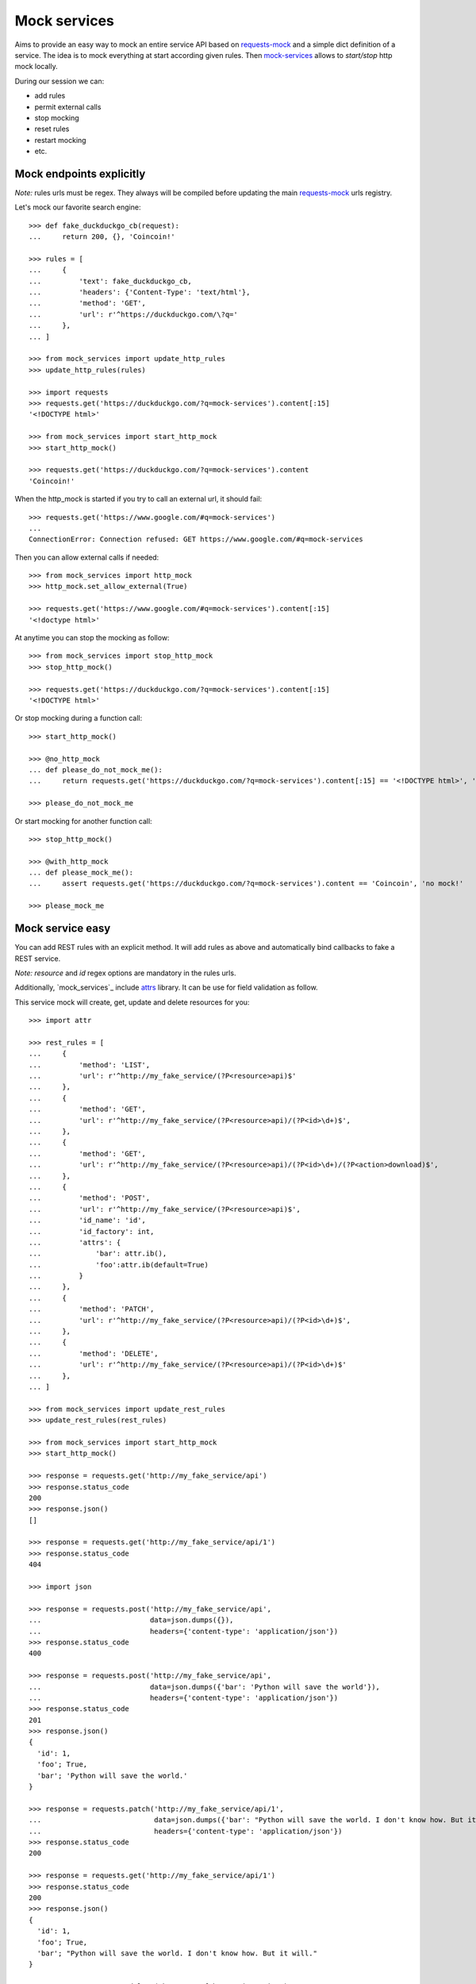 =============
Mock services
=============

.. image:: https://circleci.com/gh/novafloss/mock-services.svg?style=shield
   :target: https://circleci.com/gh/novafloss/mock-services
   :alt: We are under CI!!

Aims to provide an easy way to mock an entire service API based on
`requests-mock`_ and a simple dict definition of a service. The idea is to mock
everything at start according given rules. Then `mock-services`_ allows to
*start/stop* http mock locally.

During our session we can:

- add rules
- permit external calls
- stop mocking
- reset rules
- restart mocking
- etc.


Mock endpoints explicitly
=========================


*Note:* rules urls must be regex. They always will be compiled before updating
the main `requests-mock`_ urls registry.

Let's mock our favorite search engine::

    >>> def fake_duckduckgo_cb(request):
    ...     return 200, {}, 'Coincoin!'

    >>> rules = [
    ...     {
    ...         'text': fake_duckduckgo_cb,
    ...         'headers': {'Content-Type': 'text/html'},
    ...         'method': 'GET',
    ...         'url': r'^https://duckduckgo.com/\?q='
    ...     },
    ... ]

    >>> from mock_services import update_http_rules
    >>> update_http_rules(rules)

    >>> import requests
    >>> requests.get('https://duckduckgo.com/?q=mock-services').content[:15]
    '<!DOCTYPE html>'

    >>> from mock_services import start_http_mock
    >>> start_http_mock()

    >>> requests.get('https://duckduckgo.com/?q=mock-services').content
    'Coincoin!'


When the http_mock is started if you try to call an external url, it should
fail::

    >>> requests.get('https://www.google.com/#q=mock-services')
    ...
    ConnectionError: Connection refused: GET https://www.google.com/#q=mock-services


Then you can allow external calls if needed::

    >>> from mock_services import http_mock
    >>> http_mock.set_allow_external(True)

    >>> requests.get('https://www.google.com/#q=mock-services').content[:15]
    '<!doctype html>'


At anytime you can stop the mocking as follow::

    >>> from mock_services import stop_http_mock
    >>> stop_http_mock()

    >>> requests.get('https://duckduckgo.com/?q=mock-services').content[:15]
    '<!DOCTYPE html>'


Or stop mocking during a function call::

    >>> start_http_mock()

    >>> @no_http_mock
    ... def please_do_not_mock_me():
    ...     return requests.get('https://duckduckgo.com/?q=mock-services').content[:15] == '<!DOCTYPE html>', 'mocked!'

    >>> please_do_not_mock_me


Or start mocking for another function call::

    >>> stop_http_mock()

    >>> @with_http_mock
    ... def please_mock_me():
    ...     assert requests.get('https://duckduckgo.com/?q=mock-services').content == 'Coincoin', 'no mock!'

    >>> please_mock_me


Mock service easy
=================


You can add REST rules with an explicit method. It will add rules as above and
automatically bind callbacks to fake a REST service.

*Note:* *resource* and *id* regex options are mandatory in the rules urls.

Additionally, `mock_services`_ include `attrs`_ library. It can be use for
field validation as follow.

This service mock will create, get, update and delete resources for you::

    >>> import attr

    >>> rest_rules = [
    ...     {
    ...         'method': 'LIST',
    ...         'url': r'^http://my_fake_service/(?P<resource>api)$'
    ...     },
    ...     {
    ...         'method': 'GET',
    ...         'url': r'^http://my_fake_service/(?P<resource>api)/(?P<id>\d+)$',
    ...     },
    ...     {
    ...         'method': 'GET',
    ...         'url': r'^http://my_fake_service/(?P<resource>api)/(?P<id>\d+)/(?P<action>download)$',
    ...     },
    ...     {
    ...         'method': 'POST',
    ...         'url': r'^http://my_fake_service/(?P<resource>api)$',
    ...         'id_name': 'id',
    ...         'id_factory': int,
    ...         'attrs': {
    ...             'bar': attr.ib(),
    ...             'foo':attr.ib(default=True)
    ...         }
    ...     },
    ...     {
    ...         'method': 'PATCH',
    ...         'url': r'^http://my_fake_service/(?P<resource>api)/(?P<id>\d+)$',
    ...     },
    ...     {
    ...         'method': 'DELETE',
    ...         'url': r'^http://my_fake_service/(?P<resource>api)/(?P<id>\d+)$'
    ...     },
    ... ]

    >>> from mock_services import update_rest_rules
    >>> update_rest_rules(rest_rules)

    >>> from mock_services import start_http_mock
    >>> start_http_mock()

    >>> response = requests.get('http://my_fake_service/api')
    >>> response.status_code
    200
    >>> response.json()
    []

    >>> response = requests.get('http://my_fake_service/api/1')
    >>> response.status_code
    404

    >>> import json

    >>> response = requests.post('http://my_fake_service/api',
    ...                          data=json.dumps({}),
    ...                          headers={'content-type': 'application/json'})
    >>> response.status_code
    400

    >>> response = requests.post('http://my_fake_service/api',
    ...                          data=json.dumps({'bar': 'Python will save the world'}),
    ...                          headers={'content-type': 'application/json'})
    >>> response.status_code
    201
    >>> response.json()
    {
      'id': 1,
      'foo'; True,
      'bar'; 'Python will save the world.'
    }

    >>> response = requests.patch('http://my_fake_service/api/1',
    ...                           data=json.dumps({'bar': "Python will save the world. I don't know how. But it will."}),
    ...                           headers={'content-type': 'application/json'})
    >>> response.status_code
    200

    >>> response = requests.get('http://my_fake_service/api/1')
    >>> response.status_code
    200
    >>> response.json()
    {
      'id': 1,
      'foo'; True,
      'bar'; "Python will save the world. I don't know how. But it will."
    }

    >>> response = requests.delete('http://my_fake_service/api/1')
    >>> response.status_code
    204


More validation
===============


Is some cases you need to validate a resource against another. Then you can add
global validators per endpoint as follow::

    >>> from mock_services import storage
    >>> from mock_services.service import ResourceContext
    >>> from mock_services.exceptions import Http409

    >>> def duplicate_foo(request):
    ...     data = json.loads(request.body)
    ...     ctx = ResourceContext(hostname='my_fake_service', resource='api')
    ...     if data['foo'] in [o['foo'] for o in storage.list(ctx)]:
    ...         raise Http409

    >>> rest_rules_with_validators = [
    ...     {
    ...         'method': 'POST',
    ...         'url': r'^http://my_fake_service/(?P<resource>api)$',
    ...         'validators': [
    ...             duplicate_foo,
    ...         ],
    ...     },
    ... ]

    >>> response = requests.post('http://my_fake_service/api',
    ...                          data=json.dumps({'foo': 'bar'}),
    ...                          headers={'content-type': 'application/json'})
    >>> response.status_code
    201

    >>> response = requests.post('http://my_fake_service/api',
    ...                          data=json.dumps({'foo': 'bar'}),
    ...                          headers={'content-type': 'application/json'})
    >>> response.status_code
    409


Have fun in testing external APIs ;)


.. _`attrs`: https://github.com/hynek/attrs
.. _`requests-mock`: https://github.com/openstack/requests-mock
.. _`mock-services`: https://github.com/novafloss/mock-services


